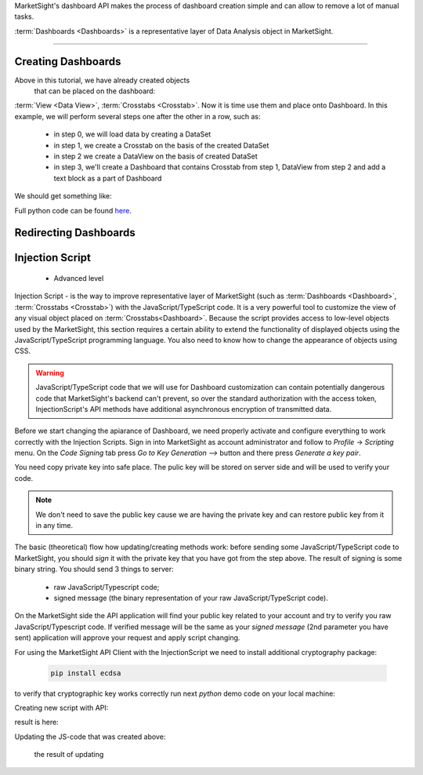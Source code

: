 MarketSight's dashboard API makes the process of dashboard creation simple
and can allow to remove a lot of manual tasks.

:term:`Dashboards <Dashboards>` is a representative layer of Data Analysis object in MarketSight.

.. todo::

  Write up a detailed info about Dashboard:
  * What is it


--------------

.. _creating_dashboards:

Creating Dashboards
---------------------------

Above in this tutorial, we have already created objects
 that can be placed on the dashboard:
:term:`View <Data View>`, :term:`Crosstabs <Crosstab>`. Now it is time use them and place onto Dashboard.
In this example, we will perform several steps one after the other in a row, such as:
    *   in step 0, we will load data by creating a DataSet
    *   in step 1, we create a Crosstab on the basis of the created DataSet
    *   in step 2 we create a DataView on the basis of created DataSet
    *   in step 3, we'll create a Dashboard that contains Crosstab from step 1, DataView from step 2 and add a text block as a part of Dashboard

We should get something like:

.. image:: _static/working_with_dashboard_creation.png
  :alt: Created Crosstab
  :align: center


.. tabs::

  .. tab:: Step 0: Uploading DataSet

    .. code-block:: python
       :linenos:

           dataset_id = None

           with tmp.NamedTemporaryFile(
                                       prefix="demo_data_file",
                                       suffix=".csv") as f:
                f.write(
                    "\n".join(
                        [
                            "FirstName,LastName,Gender,Age,Pet",
                            "Rubie,Johnston,Female,27,dog",
                            "Rebecca,Cooper,Female,26,cat",
                            "Tony,Turner,Male,21,cat",
                            "Lily,Casey,Female,25,dog",
                            "Maya,Baker,Female,22,dog",
                            "Alisa,Phillips,Female,23,cat",
                            "Natalie,Kelly,Female,23,dog",
                            "Lilianna,Watson,Female,21,cat",
                            "Daniel,Farrell,Male,21,cat",
                            "Myra,Owens,Female,24,cat",
                            "Jordan,Morgan,Male,30,dog",
                            "Henry,Douglas,Male,19,cat",
                            "Preston,Harris,Male,28,dog",
                            "Rubie,Wilson,Female,20,dog",
                            "Charlie,Watson,Male,19,cat",
                        ]
                    ).encode()
                )
                f.seek(0)

                job = api.Datasets.create(
                    account_id=account_id,
                    model={"folderPath": ["Demo", "Dashboard", time.time()]},
                    data=f,
                )
                dataset_id = job.dataset.id

  .. tab:: Step 1: Creating Crosstab

    .. code-block:: python
       :linenos:

        model = {
            "name": f"Demo CrossTab name",
            "description": f"Demo CrossTab description",
            "definition": {
                "rows": {
                    "sections": [
                        {
                            "variables": [
                                {
                                    "DefinitionRowVariable": {
                                        "values": [],
                                        "kind": "variable",
                                        "code": "Pet",
                                        "includeAllValues": True,
                                    }
                                }
                            ],
                            "calculations": {"count": True, "columnPercent": True},
                        }
                    ]
                },
                "columns": {
                    "includeTotals": True,
                    "sections": [
                        {
                            "variables": [
                                {
                                    "DefinitionColumnVariable": {
                                        "reverseOrderOfValues": False,
                                        "name": "",
                                        "values": [],
                                        "kind": "variable",
                                        "code": "Gender",
                                        "includeAllValues": True,
                                    }
                                }
                            ]
                        }
                    ],
                },
                "interactivity": {
                    "display": {
                        "theme": "light",
                        "accentColor": "#456797",
                        "selectionColor": "#FFFFFF",
                    },
                    "rows": {"label": "Demo Title For Rows"},
                    "columns": {"label": "Demo Title For Columns"},
                    "filters": {
                        "controlTypeLocked": True,
                        "panelPosition": "left",
                        "panelExpanded": True,
                        "variablesExpanded": True,
                        "label": "Filter",
                    },
                    "autoApply": True,
                },
            },
        }

        crosstab = api.Crosstabs.create(dataset_id=dataset_id, model=model)

  .. tab:: Step 2: Creating DataView

    .. code-block:: python
       :linenos:

       data_view = api.Data_Views.create(
           dataset_id=dataset_id,
            model={
                "definition": {
                    "columns": {
                        "hideEmptyResponses": True,
                        "variables": api.Variables.list(
                            dataset_id=dataset_id
                        ).items,
                    }
                },
                "dataset": dataset_id,
                "name": f"DataView for {dataset_id} variant 2",
                "description": f"DataView for {dataset_id} variant 2",
            },
        )


  .. tab:: Step 3: Creating Dashboard with DataView, Crosstab and Text field

    .. code-block:: python
       :linenos:

        dashboard = api.Dashboards.create(
                model={
                    "account": account,
                    "name": f"Dashboard {dataset_id} {time.time()}",
                    "description": f"Dashboard {dataset_id} {time.time()} ",
                    "definition": {
                        "activeScripts": {"scripts": []},
                        "items": [
                            {
                                "content": {
                                    "DashboardDataViewContent": {
                                        "dataViewId": data_view.id,
                                        "type": "dataView",
                                        "layoutInfo": {
                                            "columnsWidths": [
                                                0.21441441441441442,
                                                0.21441441441441442,
                                                0.07567567567567568,
                                                0.04954954954954955,
                                                0.09549549549549549,
                                            ],
                                            "rowsHeights": [
                                                0.10460251046025104,
                                                0.09623430962343096,
                                                0.09623430962343096,
                                                0.09623430962343096,
                                                0.09623430962343096,
                                                0.09623430962343096,
                                                0.09623430962343096,
                                                0.09623430962343096,
                                                0.09623430962343096,
                                                0.09623430962343096,
                                                0.09623430962343096,
                                                0.09623430962343096,
                                                0.09623430962343096,
                                                0.09623430962343096,
                                                0.09623430962343096,
                                                0.09623430962343096,
                                            ],
                                        },
                                    }
                                },
                                "type": "dataView",
                                "options": {
                                    "autoSize": True,
                                    "backgroundColor": "",
                                    "borderColor": "#AAAAAA",
                                    "borderThickness": 0,
                                    "hideScrollbars": False,
                                    "lockAspectRatio": False,
                                    "margin": 0,
                                    "position": {
                                        "width": {"value": 1110, "unit": "fixed"},
                                        "height": {"value": 260, "unit": "fixed"},
                                        "top": {"value": 330, "unit": "fixed"},
                                        "bottom": {"value": 0, "unit": "unset"},
                                        "left": {"value": 20, "unit": "fixed"},
                                        "right": {"value": 0, "unit": "unset"},
                                    },
                                    "tag": "",
                                },
                                "tabIndex": 0,
                                "orderInGroup": 0,
                                "object": "DashboardItem",
                            },
                            {
                                "content": {
                                    "DashboardCrosstabContent": {
                                        "type": "crosstab",
                                        "crosstabId": crosstab.id,
                                        "layoutInfo": {
                                            "columnsWidths": [
                                                0.292,
                                                0.108,
                                                0.136,
                                                0.106,
                                            ],
                                            "rowsHeights": [
                                                0.16267942583732056,
                                                0.11483253588516747,
                                                0.11483253588516747,
                                                0.18660287081339713,
                                                0.18660287081339713,
                                            ],
                                        },
                                    }
                                },
                                "type": "crosstab",
                                "options": {
                                    "autoSize": True,
                                    "backgroundColor": "",
                                    "borderColor": "#AAAAAA",
                                    "borderThickness": 0,
                                    "hideScrollbars": False,
                                    "lockAspectRatio": False,
                                    "margin": 0,
                                    "position": {
                                        "width": {"value": 500, "unit": "fixed"},
                                        "height": {"value": 230, "unit": "fixed"},
                                        "top": {"value": 60, "unit": "fixed"},
                                        "bottom": {"value": 0, "unit": "unset"},
                                        "left": {"value": 610, "unit": "fixed"},
                                        "right": {"value": 0, "unit": "unset"},
                                    },
                                    "tag": "",
                                },
                                "tabIndex": 0,
                                "orderInGroup": 1,
                                "object": "DashboardItem",
                            },
                            {
                                "content": {
                                    "DashboardRichTextContext": {
                                        "xmlMarkup": '<span class="table-wrapper stop-indicator"><span class="align-wrapper top"><div><b><span style="font-size: 20px;">New text item: Demo text</span></b></div></span></span>',
                                        "type": "rich",
                                    }
                                },
                                "type": "rich",
                                "options": {
                                    "autoSize": True,
                                    "backgroundColor": "",
                                    "borderColor": "#AAAAAA",
                                    "borderThickness": 0,
                                    "hideScrollbars": True,
                                    "lockAspectRatio": False,
                                    "margin": 0,
                                    "position": {
                                        "width": {"value": 510, "unit": "fixed"},
                                        "height": {"value": 30, "unit": "fixed"},
                                        "top": {"value": 50, "unit": "fixed"},
                                        "bottom": {"value": 0, "unit": "unset"},
                                        "left": {"value": 20, "unit": "fixed"},
                                        "right": {"value": 0, "unit": "unset"},
                                    },
                                    "tag": "",
                                },
                                "tabIndex": 0,
                                "orderInGroup": 2,
                                "object": "DashboardItem",
                            },
                        ],
                        "design": {
                            "position": {
                                "width": {"value": 1150, "unit": "fixed"},
                                "height": {"value": 650, "unit": "fixed"},
                                "top": {"value": 0, "unit": "unset"},
                                "bottom": {"value": 0, "unit": "unset"},
                                "left": {"value": 0, "unit": "unset"},
                                "right": {"value": 0, "unit": "unset"},
                            },
                            "width": 1150,
                            "height": 650,
                            "backgroundColor": "#FFFFFF",
                            "borderColor": "#AAAAAA",
                            "showZoomInButtons": True,
                            "showExportButtons": False,
                            "borderThickness": 1,
                            "tabsBackgroundColor": "#FFFFFF",
                            "tabsHoverBackgroundColor": "#CCCCCC",
                            "tabsFontColor": "#333333",
                            "tabsBorderColor": "#949494",
                            "tabsSelectedBackgroundColor": "#CCCCCC",
                            "tabsBorderThickness": 1,
                            "tabsPosition": "left",
                            "tabsAreaWidth": 80,
                            "tabsEnabled": False,
                            "autoApply": True,
                            "variableDisplayMode": "name",
                            "logosEdited": False,
                            "allowDimmingOnDragOver": False,
                            "allowDimmingOnHover": False,
                            "filtersMigrated": True,
                            "tabsLazyLoadingEnabled": False,
                            "tabs": [{"name": "Page 1", "index": 0, "isHidden": False}],
                            "object": "DashboardDesign",
                        },
                        "interactivity": {
                            "filters": {
                                "controlTypeLocked": True,
                                "panelPosition": "left",
                                "panelExpanded": True,
                                "variablesExpanded": True,
                            },
                            "design": {
                                "label": "Filter",
                                "currentSelectionControl": "#FFFFFF",
                                "isFilterControlsUnlocked": False,
                                "panelAccentColor": "#456797",
                                "panelTheme": "light",
                                "showDashboardLevelFilterControls": False,
                                "showFilterControls": True,
                                "showRowVariableControls": True,
                                "showColumnVariableControls": True,
                                "controlsExpanded": True,
                                "panelPosition": "left",
                            },
                        },
                        "object": "DashboardDefinition",
                    },
                }
            )


Full python code can be found
`here <https://github.com/dynata/msight-csl/blob/develop-csl-versioning/tests/test_example.py#L316>`_.


Redirecting Dashboards
---------------------------


.. tabs::

  .. tab:: Step By Step

     Suppose that we have some Dashboard that contains such elements as:
       * :term: Crosstab
       * :term: DataView
       * :term: Charts
       * Other visual elements like "images, link, text" that are available inside the Dashboard.

     Let's imaging the situation that you get some "fresh" data and with to update your Dashboard.
     We can do in with method Dashboards.append

     Let's check how to do it.

     Suppose that the initial DataSet has next view:

        .. image:: _static/working_with_dashboard_redirecting_01.png
          :alt: Initial DataSet for test Dashboard
          :align: center

     Creating it in MarketSight:

     .. code-block:: python
       :linenos:

           import time
           # account_id = <YOU ACCOUNT ID HERE>

           with open("ds1.csv", "w") as f:
               # prepare csv file from 1st pic.
               f.write("\n".join([
                   "code1,code2",
                   "1,a",
                   "2,b"
               ]))

           # uploading ds1.csv file as dataset
           _async = api.Datasets.create(
               account_id=account_id,
               model={
                   "folderPath": ["Demo", "Dashboard.redirect", time.time()]
               },
               data=open("ds1.csv", 'rb')
           )

           # Wait until dataset will be processed by MarketSight
           while True:
               dataset1 = api.Datasets.retrieve(dataset_id=_async.dataset.id)
               if dataset1.status == "ready":
                   break
               time.sleep(5)


     Creating simple DataView element for this DataSet:

     .. code-block:: python
       :linenos:

       data_view_1 = api.Data_Views.create(model={
               "definition": {
                   "columns": {
                       "hideEmptyResponses": True,
                       "variables": [
                           {"code": "code1", "displayName": "code1"},
                           {"code": "code2", "displayName": "code2"},
                       ],
                   },
               },
               "dataset": dataset1.id,
               "name": "Data View For Dashboard",
       })

     Will create Dashboard and place just created `data_view_1` on it:

     .. code-block:: python
        :linenos:

         dashboard_definition = {
               "activeScripts": {"scripts": []},
               "items": [
                   {
                       "content": {
                           "DashboardDataViewContent": {
                               "dataViewId": data_view_1.id,
                               "type": "dataView",
                               "layoutInfo": {
                                   "columnsWidths": [
                                       0.11739130434782609,
                                       0.4304347826086956,
                                   ],
                                   "rowsHeights": [
                                       0.10460251046025104,
                                       0.09623430962343096,
                                       0.09623430962343096,
                                   ],
                               },
                           }
                       },
                       "type": "dataView",
                       "options": {
                           "autoSize": True,
                           "backgroundColor": "",
                           "borderColor": "#AAAAAA",
                           "borderThickness": 0,
                           "hideScrollbars": False,
                           "lockAspectRatio": False,
                           "margin": 0,
                           "position": {
                               "width": {"value": 460, "unit": "fixed"},
                               "height": {"value": 260, "unit": "fixed"},
                               "top": {"value": 10, "unit": "fixed"},
                               "bottom": {"value": 0, "unit": "unset"},
                               "left": {"value": 20, "unit": "fixed"},
                               "right": {"value": 0, "unit": "unset"},
                           },
                           "tag": "",
                       },
                       "tabIndex": 0,
                       "orderInGroup": 0,
                       "object": "DashboardItem",
                   }
               ],
               "design": {
                   "position": {
                       "width": {"value": 1150, "unit": "fixed"},
                       "height": {"value": 650, "unit": "fixed"},
                       "top": {"value": 0, "unit": "unset"},
                       "bottom": {"value": 0, "unit": "unset"},
                       "left": {"value": 0, "unit": "unset"},
                       "right": {"value": 0, "unit": "unset"},
                   },
                   "width": 1150,
                   "height": 650,
                   "backgroundColor": "#FFFFFF",
                   "borderColor": "#AAAAAA",
                   "showZoomInButtons": True,
                   "showExportButtons": False,
                   "borderThickness": 1,
                   "tabsBackgroundColor": "#FFFFFF",
                   "tabsHoverBackgroundColor": "#CCCCCC",
                   "tabsFontColor": "#333333",
                   "tabsBorderColor": "#949494",
                   "tabsSelectedBackgroundColor": "#CCCCCC",
                   "tabsBorderThickness": 1,
                   "tabsPosition": "left",
                   "tabsAreaWidth": 80,
                   "tabsEnabled": False,
                   "autoApply": True,
                   "variableDisplayMode": "name",
                   "logosEdited": False,
                   "allowDimmingOnDragOver": False,
                   "allowDimmingOnHover": False,
                   "filtersMigrated": True,
                   "tabsLazyLoadingEnabled": False,
                   "tabs": [{"name": "Page 1", "index": 0, "isHidden": False}],
                   "object": "DashboardDesign",
               },
               "interactivity": {
                   "filters": {
                       "controlTypeLocked": True,
                       "panelPosition": "left",
                       "panelExpanded": True,
                       "variablesExpanded": True,
                   },
                   "design": {
                       "label": "Filter",
                       "currentSelectionControl": "#FFFFFF",
                       "isFilterControlsUnlocked": False,
                       "panelAccentColor": "#456797",
                       "panelTheme": "light",
                       "showDashboardLevelFilterControls": False,
                       "showFilterControls": True,
                       "showRowVariableControls": True,
                       "showColumnVariableControls": True,
                       "controlsExpanded": True,
                       "panelPosition": "left",
                   },
               },
               "object": "DashboardDefinition",
         }

         dashboard_1 = api.Dashboards.create(
               account_id=account_id,
               model=api.models.DashboardIn(
                   account=account_id,
                   name=f"DashBoard with {data_view_1.name} {time.time()}",
                   description=f"csl.description {data_view_1.name} {time.time()}",
                   definition=dashboard_definition,
               ),
         )


     Now DashBoard should looks like:

     .. image:: _static/working_with_dashboard_redirection_01.png
        :alt: Dashboard that containing the DataView created above
        :align: center

     Supposing that new (fresh) data looks like:


       .. image:: _static/working_with_dashboard_redirecting_02.png
          :alt: Initial DataSet for test Dashboard
          :align: center

     Uploading it into MarketSight looks like:

     .. code-block:: python
        :linenos:

           # uploading ds2.csv file as DataSet
           with open("ds2.csv", "w") as f:
               # prepare csv file from 2nd pic.
               f.write("\n".join([
                   "code1,code2",
                   "3,c",
                   "4,d"
               ]))

           _async2 = api.Datasets.create(
               account_id=account_id,
               model={
                   "folderPath": ["Demo", "Dashboard.redirect", time.time()]
               },
               data=open("ds2.csv", 'rb')
           )

           # Wait until file ds2.csv  will be processed by MarketSight
           while True:
               dataset2 = api.Datasets.retrieve(dataset_id=_async2.dataset.id)
               if dataset2.status == "ready":
                   break
               time.sleep(5)


     .. note::

         For correct redirection of Dashboard to newly uploaded ds2 dataset,
         we should recreate all object(s) for ds2 that we used in Dashboard for initial dataset (ds1).

     .. warning::

         The `name` of each objects created for ds2 should be the same as they named in initial Dashboard.

     In out tutorial we have only one object (DataView) on Dashboard so we need create it for ds2
     with the same name

      .. code-block:: python
         :linenos:

           # create DataView for dataset_2 with the same `name` param
           api.Data_Views.create(model={
               "definition": {
                   "columns": {
                       "hideEmptyResponses": True,
                       "variables": [
                           {"code": "code1", "displayName": "code1"},
                           {"code": "code2", "displayName": "code2"},
                       ],
                   },
               },
               "dataset": dataset2.id,
               "name": "Data View For Dashboard",
           })

       So now we can redirect Dashboard from ds1 to ds2 data:


      .. code-block:: python
         :linenos:

         _async_redirect = api.Dashboards.redirect(
               account_id=account,
               dashboard_id=dashboard_1.id,
               model={"origin": dataset1.id, "destination": dataset2.id},
          )
         # wait until job will be complited
           api.helper.wait_until(
               fnc=api.Jobs.retrieve,
               fnc_kwargs={"job_id": _async.job.id},
               conditions={"result": "succeeded"},
         )

      Now refresh the initial dashboard it should looks like:

        .. image:: _static/working_with_dashboard_redirection_02.png
          :alt: Redirected Dashboard
          :align: center

  .. tab:: Raw python code

    .. code-block:: python
       :linenos:

       import time
       # account_id = <YOU ACCOUNT ID HERE>

       with open("ds1.csv", "w") as f:
        # prepare csv file from 1st pic.
        f.write("\n".join([
            "code1,code2",
            "1,a",
            "2,b"
        ]))

       # uploading ds1.csv file as dataset
       _async = api.Datasets.create(
        account_id=account_id,
        model={
            "folderPath": ["Demo", "Dashboard.redirect", time.time()]
        },
        data=open("ds1.csv", 'rb')
       )

       # Wait until dataset will be processed by MarketSight
       while True:
        dataset1 = api.Datasets.retrieve(dataset_id=_async.dataset.id)
        if dataset1.status == "ready":
            break
        time.sleep(5)

       # define model for creating DataView for
       data_view_model = {
        "definition": {
            "columns": {
                "hideEmptyResponses": True,
                "variables": [
                    {"code": "code1", "displayName": "code1"},
                    {"code": "code2", "displayName": "code2"},
                ],
            },
        },
        "dataset": dataset1.id,
        "name": "Data View For Dashboard",
       }
       # creating DataView for dataset1
       data_view_1 = api.Data_Views.create(model={
        "definition": {
            "columns": {
                "hideEmptyResponses": True,
                "variables": [
                    {"code": "code1", "displayName": "code1"},
                    {"code": "code2", "displayName": "code2"},
                ],
            },
        },
        "dataset": dataset1.id,
        "name": "Data View For Dashboard",
       })

       dashboard_definition = {
        "activeScripts": {"scripts": []},
        "items": [
            {
                "content": {
                    "DashboardDataViewContent": {
                        "dataViewId": data_view_1.id,
                        "type": "dataView",
                        "layoutInfo": {
                            "columnsWidths": [
                                0.11739130434782609,
                                0.4304347826086956,
                            ],
                            "rowsHeights": [
                                0.10460251046025104,
                                0.09623430962343096,
                                0.09623430962343096,
                            ],
                        },
                    }
                },
                "type": "dataView",
                "options": {
                    "autoSize": True,
                    "backgroundColor": "",
                    "borderColor": "#AAAAAA",
                    "borderThickness": 0,
                    "hideScrollbars": False,
                    "lockAspectRatio": False,
                    "margin": 0,
                    "position": {
                        "width": {"value": 460, "unit": "fixed"},
                        "height": {"value": 260, "unit": "fixed"},
                        "top": {"value": 10, "unit": "fixed"},
                        "bottom": {"value": 0, "unit": "unset"},
                        "left": {"value": 20, "unit": "fixed"},
                        "right": {"value": 0, "unit": "unset"},
                    },
                    "tag": "",
                },
                "tabIndex": 0,
                "orderInGroup": 0,
                "object": "DashboardItem",
            }
        ],
        "design": {
            "position": {
                "width": {"value": 1150, "unit": "fixed"},
                "height": {"value": 650, "unit": "fixed"},
                "top": {"value": 0, "unit": "unset"},
                "bottom": {"value": 0, "unit": "unset"},
                "left": {"value": 0, "unit": "unset"},
                "right": {"value": 0, "unit": "unset"},
            },
            "width": 1150,
            "height": 650,
            "backgroundColor": "#FFFFFF",
            "borderColor": "#AAAAAA",
            "showZoomInButtons": True,
            "showExportButtons": False,
            "borderThickness": 1,
            "tabsBackgroundColor": "#FFFFFF",
            "tabsHoverBackgroundColor": "#CCCCCC",
            "tabsFontColor": "#333333",
            "tabsBorderColor": "#949494",
            "tabsSelectedBackgroundColor": "#CCCCCC",
            "tabsBorderThickness": 1,
            "tabsPosition": "left",
            "tabsAreaWidth": 80,
            "tabsEnabled": False,
            "autoApply": True,
            "variableDisplayMode": "name",
            "logosEdited": False,
            "allowDimmingOnDragOver": False,
            "allowDimmingOnHover": False,
            "filtersMigrated": True,
            "tabsLazyLoadingEnabled": False,
            "tabs": [{"name": "Page 1", "index": 0, "isHidden": False}],
            "object": "DashboardDesign",
        },
        "interactivity": {
            "filters": {
                "controlTypeLocked": True,
                "panelPosition": "left",
                "panelExpanded": True,
                "variablesExpanded": True,
            },
            "design": {
                "label": "Filter",
                "currentSelectionControl": "#FFFFFF",
                "isFilterControlsUnlocked": False,
                "panelAccentColor": "#456797",
                "panelTheme": "light",
                "showDashboardLevelFilterControls": False,
                "showFilterControls": True,
                "showRowVariableControls": True,
                "showColumnVariableControls": True,
                "controlsExpanded": True,
                "panelPosition": "left",
            },
        },
        "object": "DashboardDefinition",
       }

       dashboard_1 = api.Dashboards.create(
        account_id=account_id,
        model=api.models.DashboardIn(
            account=account_id,
            name=f"DashBoard with {data_view_1.name} {time.time()}",
            description=f"csl.description {data_view_1.name} {time.time()}",
            definition=dashboard_definition,
        ),
       )

       # uploading ds2.csv file as DataSet
       with open("ds2.csv", "w") as f:
        # prepare csv file from 2nd pic.
        f.write("\n".join([
            "code1,code2",
            "3,c",
            "4,d"
        ]))

       _async2 = api.Datasets.create(
        account_id=account_id,
        model={
            "folderPath": ["Demo", "Dashboard.redirect", time.time()]
        },
        data=open("ds2.csv", 'rb')
       )

       # Wait until file ds2.csv  will be processed by MarketSight
       while True:
        dataset2 = api.Datasets.retrieve(dataset_id=_async2.dataset.id)
        if dataset2.status == "ready":
            break
        time.sleep(5)

       # create DataView for dataset_2 with the same `name` param
       api.Data_Views.create(model={
        "definition": {
            "columns": {
                "hideEmptyResponses": True,
                "variables": [
                    {"code": "code1", "displayName": "code1"},
                    {"code": "code2", "displayName": "code2"},
                ],
            },
        },
        "dataset": dataset2.id,
        "name": "Data View For Dashboard",
       })

       _async_redirect = api.Dashboards.redirect(
        account_id=account,
        dashboard_id=dashboard_1.id,
        model={"origin": dataset1.id, "destination": dataset2.id},
       )
       # wait until job will be complited
       api.helper.wait_until(
        fnc=api.Jobs.retrieve,
        fnc_kwargs={"job_id": _async.job.id},
        conditions={"result": "succeeded"},
       )




Injection Script
---------------------------

 * Advanced level

Injection Script - is the way to improve representative layer of  MarketSight
(such as  :term:`Dashboards <Dashboard>`, :term:`Crosstabs <Crosstab>`)
with the JavaScript/TypeScript code. It is a very powerful tool to customize the view of any visual object placed on
:term:`Crosstabs<Dashboard>`. Because the script provides access to low-level objects
used by the MarketSight, this section requires
a certain ability to extend the functionality of displayed objects using the JavaScript/TypeScript programming language.
You also need to know how to change the appearance of objects using CSS.


.. warning::

       JavaScript/TypeScript code that we will use for Dashboard customization
       can contain potentially dangerous code that MarketSight's backend can't prevent, so over the standard authorization
       with the access token, InjectionScript's API methods have additional asynchronous encryption
       of transmitted data.

Before we start changing the apiarance of Dashboard, we need properly activate and configure everything
to work correctly with the Injection Scripts. Sign in into MarketSight as account administrator and follow to
`Profile` -> `Scripting` menu. On the `Code Signing` tab press `Go to Key Generation ⟶` button and there
press `Generate a key pair`.



.. image:: _static/working_with_injection_script_generating_public_private_keys.png
  :alt: Generating Public/Private keys
  :align: center

You need copy private key into safe place. The pulic key will be stored on server side and will be used to verify your code.


.. note::

       We don't need to save the public key cause we are having the private key and can restore public key from it in any time.



The basic (theoretical) flow how updating/creating  methods work:
before sending some JavaScript/TypeScript code to MarketSight,
you should `sign` it with the private key that you have got from the step above. The result of signing is some
binary string. You should send 3 things to server:

  *  raw JavaScript/Typescript code;
  *  signed message (the binary representation of your raw JavaScript/TypeScript code).    


On the MarketSight side the API application will find your public key related to your account and try
to verify you raw JavaScript/Typescript code. If verified message will be the same as your `signed message`
(2nd parameter you have sent) application will approve your request and apply script changing.

For using the MarketSight API Client with the InjectionScript we need to install additional cryptography package:


    .. code-block:: bash

       pip install ecdsa

to verify that cryptographic key works correctly run next `python` demo code on your local machine:


.. code-block:: python
    :linenos:

    import ecdsa
    import base64

    # `private_id` can be the copy/paste value that we have generated in the MarketSight backend
    private_id = "MIGHAgEAMBMGByqGSM49AgEGCCqGSM49AwEHBG0wawIBAQQgh4WFXmNOHKgQDZIlz/6edvXi6mx172crgFp66izc7o6hRANCAATzbKUebaXF7Weh6ZPjmJGP0erP92qfLSfe+fa29aG/nGYbM1LM6MMe9DOAjGsCSHWRUdqLQXKXQSFcYns6mUQV"
    private_key = ecdsa.SigningKey.from_der(base64.b64decode(private_id.encode()))
    public_key = private_key.get_verifying_key()

    raw_message = "message".encode()  # should be in binary format
    # Signing
    signature = private_key.sign(raw_message)

    # Verifying
    if public_key.verify(signature, raw_message):
        print("`raw_message` is successfully signed")
    else:
        print("`raw_message` verification was failed")



Creating new script with API:


.. code-block:: python
    :linenos:

    import ecdsa
    str_private_key = "<your private key here>"
    account_id = <account_id>

    # plaing js-code:
    js_code = """
    debugger; // API demo
    """

    private_key = ecdsa.SigningKey.from_der(base64.b64decode(str_private_key))

    # Signing
    signature = private_key.sign(js_code.encode())
    signature_base64 = base64.b64encode(signature)

    model = {
        "account": account_id,
        "name": "some_script_name",
        "javaScriptCode": js_code,
        "typeScriptCode": "",
        "privileged": True,
        "signature": {
            "blob": signature_base64.decode(),
            "publicKeyName": "pub-key-name",
        }
    }

    result = api.Injected_Scripts.create(account_id=account_id, model=model)
    print(result.id)


result is here:


.. image:: _static/working_with_injection_script_api_create_results.png
  :alt: Creating Injected Scripts through the API
  :align: center


Updating the JS-code that was created above:


    .. code-block:: python
       :linenos:

        str_private_key = "<YOUR PRIVATE KEY>"
        account_id = "<Your account id>"
        injected_script_id = "<injected script id from example above>"
        new_js_code = "debugger; // updated code"

        private_key = ecdsa.SigningKey.from_der(
            base64.b64decode(str_private_key)
        )
        # Signing
        signature = private_key.sign(new_js_code.encode())
        signature_base64 = base64.b64encode(signature)

        model = {
            "account": account_id,
            "javaScriptCode": new_js_code,
            "typeScriptCode": "",
            "privileged": True,
            "signature": {"blob": signature_base64.decode()},
        }
        api.Injected_Scripts.modify(
            account_id=account_id,
            injected_script_id=injected_script_id,
            model=model
        )



 the result of updating


.. image:: _static/working_with_injection_script_api_modify.png
  :alt: Creating Injected Scripts through the API
  :align: center
